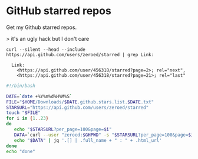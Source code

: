 * GitHub starred repos

Get my Github starred repos.

> it's an ugly hack but I don't care

#+BEGIN_EXAMPLE
curl --silent --head --include https://api.github.com/users/zeroed/starred | grep Link:

  Link:
    <https://api.github.com/user/456318/starred?page=2>; rel="next",
    <https://api.github.com/user/456318/starred?page=21>; rel="last"
#+END_EXAMPLE

#+BEGIN_SRC bash
#!/bin/bash

DATE=`date +%Y%m%d%H%M%S`
FILE="$HOME/Downloads/$DATE.github.stars.list.$DATE.txt"
STARSURL="https://api.github.com/users/zeroed/starred"
touch "$FILE"
for i in {1..23}
do
   echo "$STARSURL?per_page=100&page=$i"
   DATA=`curl --user "zeroed:$GHPWD" -s "$STARSURL?per_page=100&page=$i"`
   echo "$DATA" | jq '.[] | .full_name + " : " + .html_url'
done
echo "done"
#+END_SRC
